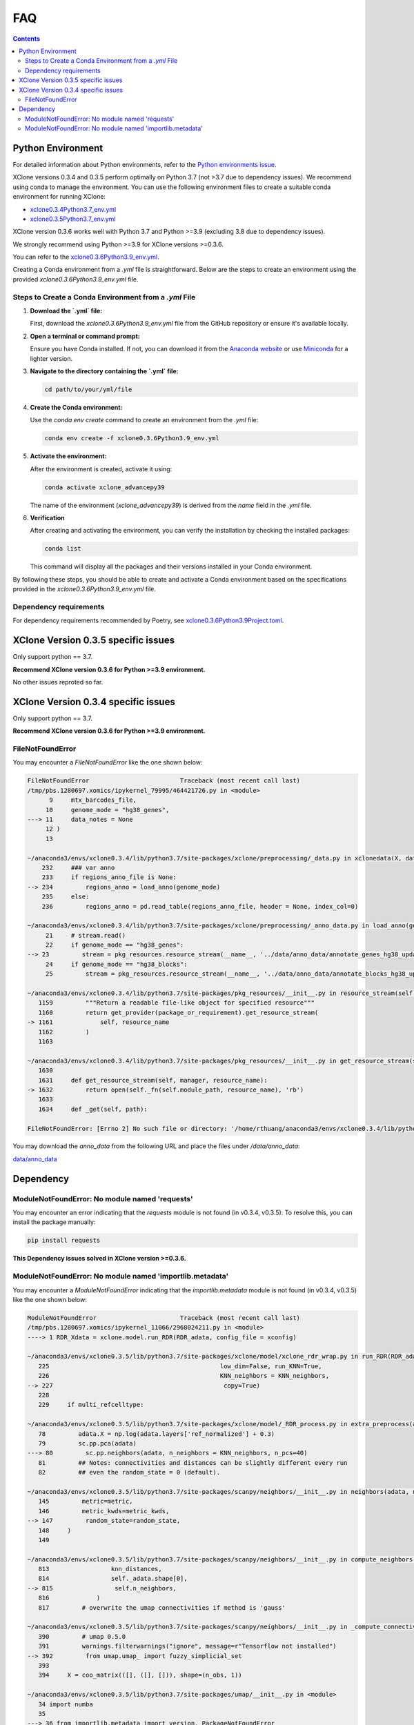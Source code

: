 FAQ
===

.. contents:: Contents
   :depth: 2
   :local:


Python Environment
------------------

For detailed information about Python environments, refer to the `Python environments issue <https://github.com/single-cell-genetics/XClone/issues/6>`_.

XClone versions 0.3.4 and 0.3.5 perform optimally on Python 3.7 (not >3.7 due to dependency issues). We recommend using conda to manage the environment. 
You can use the following environment files to create a suitable conda environment for running XClone:

- `xclone0.3.4Python3.7_env.yml <https://github.com/Rongtingting/xclone-data/blob/main/XClone_env/xclone0.3.4Python3.7_env.yml>`__
- `xclone0.3.5Python3.7_env.yml <https://github.com/Rongtingting/xclone-data/blob/main/XClone_env/xclone0.3.5Python3.7_env.yml>`__


XClone version 0.3.6 works well with Python 3.7 and Python >=3.9 (excluding 3.8 due to dependency issues).

We strongly recommend using Python >=3.9 for XClone versions >=0.3.6.

You can refer to the `xclone0.3.6Python3.9_env.yml <https://github.com/Rongtingting/xclone-data/blob/main/XClone_env/xclone0.3.6Python3.9_env.yml>`__.

Creating a Conda environment from a `.yml` file is straightforward. Below are the steps to create an environment using the provided `xclone0.3.6Python3.9_env.yml` file.

Steps to Create a Conda Environment from a `.yml` File
~~~~~~~~~~~~~~~~~~~~~~~~~~~~~~~~~~~~~~~~~~~~~~~~~~~~~~~

1. **Download the `.yml` file:**

   First, download the `xclone0.3.6Python3.9_env.yml` file from the GitHub repository or ensure it's available locally.

2. **Open a terminal or command prompt:**

   Ensure you have Conda installed. If not, you can download it from the `Anaconda website <https://www.anaconda.com/products/distribution>`__ or use `Miniconda <https://docs.conda.io/en/latest/miniconda.html>`__ for a lighter version.

3. **Navigate to the directory containing the `.yml` file:**

   .. code-block:: sh

      cd path/to/your/yml/file

4. **Create the Conda environment:**

   Use the `conda env create` command to create an environment from the `.yml` file:

   .. code-block:: sh

      conda env create -f xclone0.3.6Python3.9_env.yml

5. **Activate the environment:**

   After the environment is created, activate it using:

   .. code-block:: sh

      conda activate xclone_advancepy39


   The name of the environment (`xclone_advancepy39`) is derived from the `name` field in the `.yml` file.

6. **Verification**
   
   After creating and activating the environment, you can verify the installation by checking the installed packages:

   .. code-block:: sh

      conda list

   This command will display all the packages and their versions installed in your Conda environment.

By following these steps, you should be able to create and activate a Conda environment based on the specifications provided in the `xclone0.3.6Python3.9_env.yml` file.


Dependency requirements
~~~~~~~~~~~~~~~~~~~~~~~~

For dependency requirements recommended by Poetry, see `xclone0.3.6Python3.9Project.toml <https://github.com/Rongtingting/xclone-data/blob/main/XClone_env/xclone0.3.6Python3.9Project.toml>`__.



XClone Version 0.3.5 specific issues
------------------------------------

Only support python == 3.7.

**Recommend XClone version 0.3.6 for Python >=3.9 environment.**

No other issues reproted so far.



XClone Version 0.3.4 specific issues
------------------------------------
Only support python == 3.7.

**Recommend XClone version 0.3.6 for Python >=3.9 environment.**


FileNotFoundError
~~~~~~~~~~~~~~~~~


You may encounter a `FileNotFoundError` like the one shown below:

.. code-block:: python

    FileNotFoundError                         Traceback (most recent call last)
    /tmp/pbs.1280697.xomics/ipykernel_79995/464421726.py in <module>
          9     mtx_barcodes_file,
         10     genome_mode = "hg38_genes",
    ---> 11     data_notes = None
         12 )
         13 

    ~/anaconda3/envs/xclone0.3.4/lib/python3.7/site-packages/xclone/preprocessing/_data.py in xclonedata(X, data_mode, mtx_barcodes_file, regions_anno_file, genome_mode, data_notes)
        232     ### var anno
        233     if regions_anno_file is None:
    --> 234         regions_anno = load_anno(genome_mode)
        235     else:
        236         regions_anno = pd.read_table(regions_anno_file, header = None, index_col=0)

    ~/anaconda3/envs/xclone0.3.4/lib/python3.7/site-packages/xclone/preprocessing/_anno_data.py in load_anno(genome_mode)
         21     # stream.read()
         22     if genome_mode == "hg38_genes":
    --> 23         stream = pkg_resources.resource_stream(__name__, '../data/anno_data/annotate_genes_hg38_update.txt')
         24     if genome_mode == "hg38_blocks":
         25         stream = pkg_resources.resource_stream(__name__, '../data/anno_data/annotate_blocks_hg38_update.txt')

    ~/anaconda3/envs/xclone0.3.4/lib/python3.7/site-packages/pkg_resources/__init__.py in resource_stream(self, package_or_requirement, resource_name)
       1159         """Return a readable file-like object for specified resource"""
       1160         return get_provider(package_or_requirement).get_resource_stream(
    -> 1161             self, resource_name
       1162         )
       1163 

    ~/anaconda3/envs/xclone0.3.4/lib/python3.7/site-packages/pkg_resources/__init__.py in get_resource_stream(self, manager, resource_name)
       1630 
       1631     def get_resource_stream(self, manager, resource_name):
    -> 1632         return open(self._fn(self.module_path, resource_name), 'rb')
       1633 
       1634     def _get(self, path):

    FileNotFoundError: [Errno 2] No such file or directory: '/home/rthuang/anaconda3/envs/xclone0.3.4/lib/python3.7/site-packages/xclone/preprocessing/../data/anno_data/annotate_genes_hg38_update.txt'

You may download the `anno_data` from the following URL and place the files under `/data/anno_data`:

`data/anno_data <https://github.com/single-cell-genetics/XClone/tree/master/xclone/data/anno_data>`__




Dependency
----------

ModuleNotFoundError: No module named 'requests'
~~~~~~~~~~~~~~~~~~~~~~~~~~~~~~~~~~~~~~~~~~~~~~~

You may encounter an error indicating that the `requests` module is not found (in v0.3.4, v0.3.5). To resolve this, you can install the package manually:

.. code-block:: bash

    pip install requests

**This Dependency issues solved in XClone version >=0.3.6.**


ModuleNotFoundError: No module named 'importlib.metadata'
~~~~~~~~~~~~~~~~~~~~~~~~~~~~~~~~~~~~~~~~~~~~~~~~~~~~~~~~~

You may encounter a `ModuleNotFoundError` indicating that the `importlib.metadata` module is not found (in v0.3.4, v0.3.5) like the one shown below:

.. code-block:: python

   ModuleNotFoundError                       Traceback (most recent call last)
   /tmp/pbs.1280697.xomics/ipykernel_11066/2968024211.py in <module>
   ----> 1 RDR_Xdata = xclone.model.run_RDR(RDR_adata, config_file = xconfig)

   ~/anaconda3/envs/xclone0.3.5/lib/python3.7/site-packages/xclone/model/xclone_rdr_wrap.py in run_RDR(RDR_adata, verbose, run_verbose, config_file)
      225                                               low_dim=False, run_KNN=True,
      226                                               KNN_neighbors = KNN_neighbors,
   --> 227                                               copy=True)
      228 
      229     if multi_refcelltype:

   ~/anaconda3/envs/xclone0.3.5/lib/python3.7/site-packages/xclone/model/_RDR_process.py in extra_preprocess(adata, ref_celltype, cluster_key, avg_key, depth_key, low_dim, run_KNN, KNN_neighbors, copy)
      78         adata.X = np.log(adata.layers['ref_normalized'] + 0.3)
      79         sc.pp.pca(adata)
   ---> 80         sc.pp.neighbors(adata, n_neighbors = KNN_neighbors, n_pcs=40)
      81         ## Notes: connectivities and distances can be slightly different every run
      82         ## even the random_state = 0 (default).

   ~/anaconda3/envs/xclone0.3.5/lib/python3.7/site-packages/scanpy/neighbors/__init__.py in neighbors(adata, n_neighbors, n_pcs, use_rep, knn, random_state, method, metric, metric_kwds, key_added, copy)
      145         metric=metric,
      146         metric_kwds=metric_kwds,
   --> 147         random_state=random_state,
      148     )
      149 

   ~/anaconda3/envs/xclone0.3.5/lib/python3.7/site-packages/scanpy/neighbors/__init__.py in compute_neighbors(self, n_neighbors, knn, n_pcs, use_rep, method, random_state, write_knn_indices, metric, metric_kwds)
      813                 knn_distances,
      814                 self._adata.shape[0],
   --> 815                 self.n_neighbors,
      816             )
      817         # overwrite the umap connectivities if method is 'gauss'

   ~/anaconda3/envs/xclone0.3.5/lib/python3.7/site-packages/scanpy/neighbors/__init__.py in _compute_connectivities_umap(knn_indices, knn_dists, n_obs, n_neighbors, set_op_mix_ratio, local_connectivity)
      390         # umap 0.5.0
      391         warnings.filterwarnings("ignore", message=r"Tensorflow not installed")
   --> 392         from umap.umap_ import fuzzy_simplicial_set
      393 
      394     X = coo_matrix(([], ([], [])), shape=(n_obs, 1))

   ~/anaconda3/envs/xclone0.3.5/lib/python3.7/site-packages/umap/__init__.py in <module>
      34 import numba
      35 
   ---> 36 from importlib.metadata import version, PackageNotFoundError
      37 
      38 try:

   ModuleNotFoundError: No module named 'importlib.metadata'

To resolve this, you can install the package manually:

.. code-block:: bash

    pip install importlib-metadata


If the problem still exists, you can check
.. code-block:: bash

    pip show importlib-metadata

and will get the information

.. code-block:: bash

    Name: importlib-metadata
    Version: 6.7.0
    Summary: Read metadata from Python packages
    Home-page: https://github.com/python/importlib_metadata
    Author: Jason R. Coombs
    Author-email: jaraco@jaraco.com
    License: 
    Location: /home/rthuang/anaconda3/envs/xclone0.3.4/lib/python3.7/site-packages
    Requires: typing-extensions, zipp
    Required-by: anndata, numba, pynndescent, scanpy

And check if you can pip install the packages it required by again. Here we tested reinstall scanpy and numba, then it works.
The most import step you may try is:

.. code-block:: bash

    pip install scanpy

**This Dependency issues solved in XClone version >=0.3.6 (for Python >=3.9).**

For XClone version 0.3.6 (Python 3.7), the `ModuleNotFoundError: No module named 'importlib.metadata' error` indicates that the importlib.metadata module is not found, 
which is unexpected given that importlib-metadata is included in `setup.py`` and installed. This issue is likely due to the `importlib.metadata` module being available only in Python 3.8 and later. 
Since you are using Python 3.7, you need to install the backport package `importlib-metadata`.